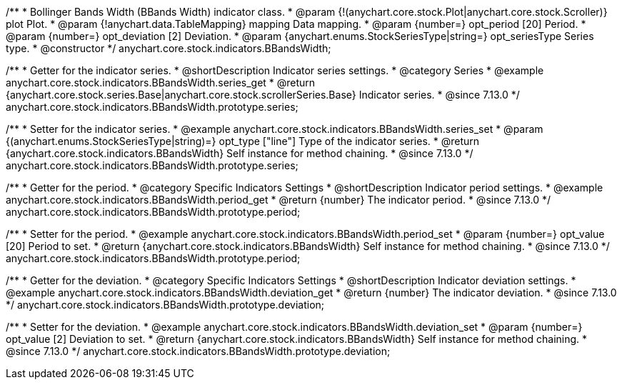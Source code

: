 /**
 * Bollinger Bands Width (BBands Width) indicator class.
 * @param {!(anychart.core.stock.Plot|anychart.core.stock.Scroller)} plot Plot.
 * @param {!anychart.data.TableMapping} mapping Data mapping.
 * @param {number=} opt_period [20] Period.
 * @param {number=} opt_deviation [2] Deviation.
 * @param {anychart.enums.StockSeriesType|string=} opt_seriesType Series type.
 * @constructor
 */
anychart.core.stock.indicators.BBandsWidth;

//----------------------------------------------------------------------------------------------------------------------
//
//  anychart.core.stock.indicators.BBandsWidth.prototype.series
//
//----------------------------------------------------------------------------------------------------------------------

/**
 * Getter for the indicator series.
 * @shortDescription Indicator series settings.
 * @category Series
 * @example anychart.core.stock.indicators.BBandsWidth.series_get
 * @return {anychart.core.stock.series.Base|anychart.core.stock.scrollerSeries.Base} Indicator series.
 * @since 7.13.0
 */
anychart.core.stock.indicators.BBandsWidth.prototype.series;

/**
 * Setter for the indicator series.
 * @example anychart.core.stock.indicators.BBandsWidth.series_set
 * @param {(anychart.enums.StockSeriesType|string)=} opt_type ["line"] Type of the indicator series.
 * @return {anychart.core.stock.indicators.BBandsWidth} Self instance for method chaining.
 * @since 7.13.0
 */
anychart.core.stock.indicators.BBandsWidth.prototype.series;

//----------------------------------------------------------------------------------------------------------------------
//
//  anychart.core.stock.indicators.BBandsWidth.prototype.period
//
//----------------------------------------------------------------------------------------------------------------------

/**
 * Getter for the period.
 * @category Specific Indicators Settings
 * @shortDescription Indicator period settings.
 * @example anychart.core.stock.indicators.BBandsWidth.period_get
 * @return {number} The indicator period.
 * @since 7.13.0
 */
anychart.core.stock.indicators.BBandsWidth.prototype.period;

/**
 * Setter for the period.
 * @example anychart.core.stock.indicators.BBandsWidth.period_set
 * @param {number=} opt_value [20] Period to set.
 * @return {anychart.core.stock.indicators.BBandsWidth} Self instance for method chaining.
 * @since 7.13.0
 */
anychart.core.stock.indicators.BBandsWidth.prototype.period;

//----------------------------------------------------------------------------------------------------------------------
//
//  anychart.core.stock.indicators.BBandsWidth.prototype.deviation
//
//----------------------------------------------------------------------------------------------------------------------

/**
 * Getter for the deviation.
 * @category Specific Indicators Settings
 * @shortDescription Indicator deviation settings.
 * @example anychart.core.stock.indicators.BBandsWidth.deviation_get
 * @return {number} The indicator deviation.
 * @since 7.13.0
 */
anychart.core.stock.indicators.BBandsWidth.prototype.deviation;

/**
 * Setter for the deviation.
 * @example anychart.core.stock.indicators.BBandsWidth.deviation_set
 * @param {number=} opt_value [2] Deviation to set.
 * @return {anychart.core.stock.indicators.BBandsWidth} Self instance for method chaining.
 * @since 7.13.0
 */
anychart.core.stock.indicators.BBandsWidth.prototype.deviation;

